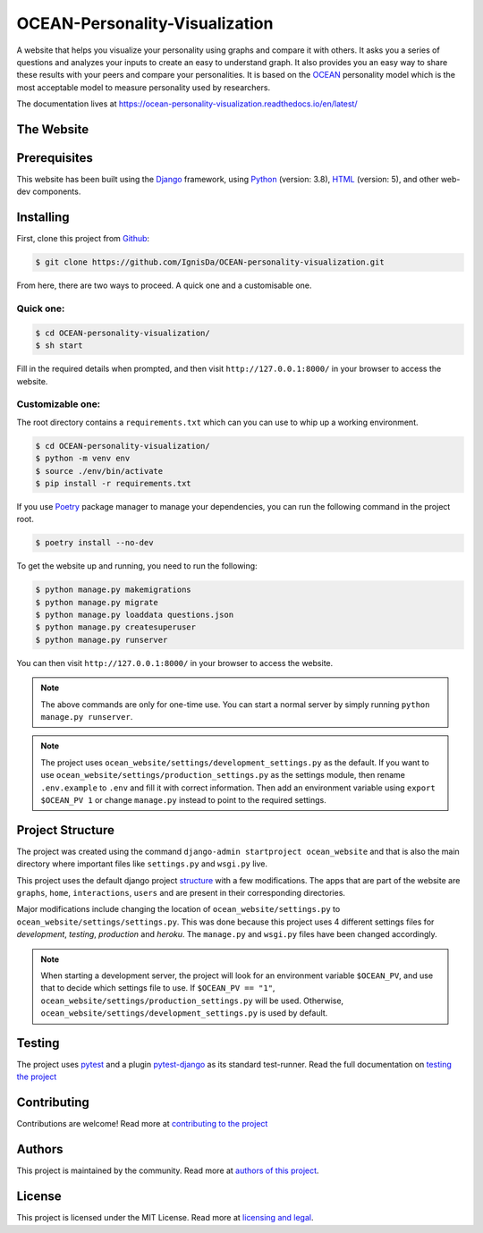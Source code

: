 .. 
	TODO: Create a new README, move this one to docs/

*******************************
OCEAN-Personality-Visualization
*******************************

.. image:: https://img.shields.io/github/license/IgnisDa/OCEAN-personality-visualization?style=for-the-badge   
	:alt: GitHub

A website that helps you visualize your personality using graphs and compare it 
with others. It asks you a
series of questions and analyzes your inputs to create an easy to understand 
graph. It also provides you an
easy way to share these results with your peers and compare your personalities.
It is based on the 
OCEAN_ personality model which is the most acceptable model to measure 
personality used by researchers. 

.. _OCEAN: https://en.m.wikipedia.org/wiki/Big_Five_personality_traits 

The documentation lives at https://ocean-personality-visualization.readthedocs.io/en/latest/

The Website
===========
.. todo::
	
	This is incomplete 

Prerequisites
=============
This website has been built using the Django_ framework, using Python_ 
(version: 3.8), HTML_ (version: 5), 
and other web-dev components. 

.. _Django: https://www.djangoproject.com 
.. _Python: https://www.python.org
.. _HTML: https://en.wikipedia.org/wiki/HTML

Installing
==========
First, clone this project from Github_:
	
.. _Github: https://github.com/IgnisDa/OCEAN-personality-visualization

.. code:: console 

	$ git clone https://github.com/IgnisDa/OCEAN-personality-visualization.git

From here, there are two ways to proceed. A quick one and a customisable one.

Quick one:
----------

.. code:: console 

	$ cd OCEAN-personality-visualization/
	$ sh start


Fill in the required details when prompted, and then visit ``http://127.0.0.1:8000/`` in your browser to access the 
website.


Customizable one:
-----------------	
The root directory contains a ``requirements.txt`` which can you can use to whip
up a working environment. 

.. code:: console

	$ cd OCEAN-personality-visualization/
	$ python -m venv env
	$ source ./env/bin/activate
	$ pip install -r requirements.txt

If you use Poetry_ package manager to manage your dependencies, you can run the 
following command in the project root. 

.. code:: console 

	$ poetry install --no-dev

To get the website up and running, you need to run the following:
	
.. code:: console

	$ python manage.py makemigrations
	$ python manage.py migrate
	$ python manage.py loaddata questions.json
	$ python manage.py createsuperuser
	$ python manage.py runserver 

You can then visit ``http://127.0.0.1:8000/`` in your browser to access the website.

.. note::

	The above commands are only for one-time use. You can start a normal server by
	simply running ``python manage.py runserver``.

.. note::
	
	The project uses ``ocean_website/settings/development_settings.py`` as the default.
	If you want to use ``ocean_website/settings/production_settings.py`` as 
	the settings module, then rename ``.env.example`` to ``.env``
	and fill it with correct information. Then add an environment variable 
	using ``export $OCEAN_PV 1`` or change ``manage.py`` instead to point to 
	the required settings. 
	
Project Structure
=================
The project was created using the command ``django-admin startproject
ocean_website`` and that is also the main directory where important files like
``settings.py`` and ``wsgi.py`` live. 

This project uses the default django project structure_ with a few 
modifications. The apps that are part of the website are ``graphs``, ``home``, 
``interactions``, ``users`` and are present in their corresponding directories. 

Major modifications include changing the location of 
``ocean_website/settings.py`` to ``ocean_website/settings/settings.py``. 
This was done because this project uses 4 different settings files for 
*development*, *testing*, *production* and *heroku*. The ``manage.py`` and 
``wsgi.py`` files have been changed accordingly. 

.. note:: 
	 
	When starting a development server, the project will look for an 
	environment variable ``$OCEAN_PV``, and use that to decide which settings 
	file to use. 
	If ``$OCEAN_PV == "1"``, ``ocean_website/settings/production_settings.py`` 
	will be used. Otherwise, ``ocean_website/settings/development_settings.py`` 
	is used by default. 

.. _structure: https://django-project-skeleton.readthedocs.io/en/latest/structure.html

Testing
=======
The project uses pytest_ and a plugin pytest-django_ as its standard test-runner.
Read the full documentation on `testing the project`_

.. _Poetry: https://python-poetry.org/
.. _pytest-django: https://github.com/pytest-dev/pytest-django 
.. _pytest: https://docs.pytest.org/en/latest/
	
Contributing
============
Contributions are welcome! Read more at `contributing to the project`_

Authors
=======
This project is maintained by the community. Read more at 
`authors of this project`_.

License
=======
This project is licensed under the MIT License. Read more at 
`licensing and legal`_.

.. _licensing and legal: https://ocean-personality-visualization.readthedocs.io/en/latest/license.html
.. _authors of this project: https://ocean-personality-visualization.readthedocs.io/en/latest/authors.html
.. _contributing to the project: https://ocean-personality-visualization.readthedocs.io/en/latest/contributing.html
.. _testing the project: https://ocean-personality-visualization.readthedocs.io/en/latest/testing.html